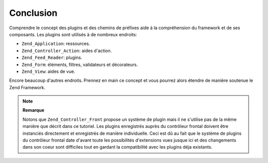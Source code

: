 .. EN-Revision: none
.. _learning.plugins.conclusion:

Conclusion
==========

Comprendre le concept des plugins et des chemins de préfixes aide à la compréhension du framework et de ses
composants. Les plugins sont utilisés à de nombreux endroits:

- ``Zend_Application``: ressources.

- ``Zend_Controller_Action``: aides d'action.

- ``Zend_Feed_Reader``: plugins.

- ``Zend_Form``: éléments, filtres, validateurs et décorateurs.

- ``Zend_View``: aides de vue.

Encore beaucoup d'autres endroits. Prennez en main ce concept et vous pourrez alors étendre de manière soutenue
le Zend Framework.

.. note::

   **Remarque**

   Notons que ``Zend_Controller_Front`` propose un système de plugin mais il ne s'utilise pas de la même manière
   que décrit dans ce tutoriel. Les plugins enregistrés auprès du contrôleur frontal doivent être instanciés
   directement et enregistrés de manière individuelle. Ceci est dû au fait que le système de plugins du
   contrôleur frontal date d'avant toute les possibilités d'extensions vues jusque ici et des changements dans
   son coeur sont difficiles tout en gardant la compatibilité avec les plugins déja existants.


